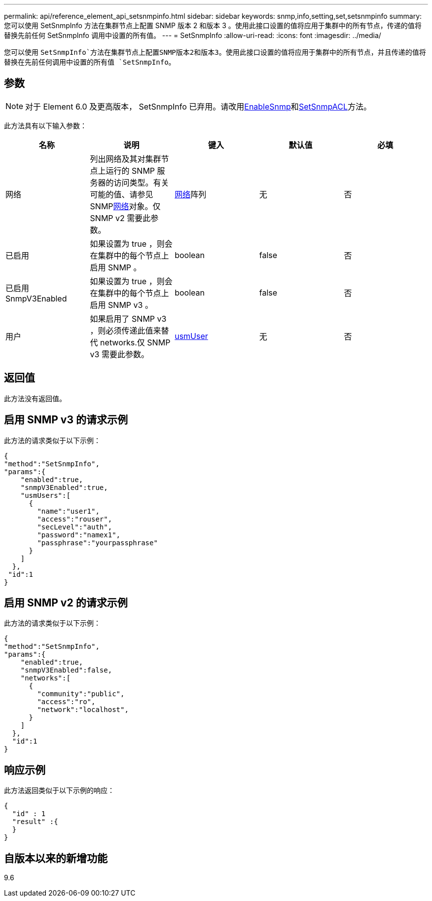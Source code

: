 ---
permalink: api/reference_element_api_setsnmpinfo.html 
sidebar: sidebar 
keywords: snmp,info,setting,set,setsnmpinfo 
summary: 您可以使用 SetSnmpInfo 方法在集群节点上配置 SNMP 版本 2 和版本 3 。使用此接口设置的值将应用于集群中的所有节点，传递的值将替换先前任何 SetSnmpInfo 调用中设置的所有值。 
---
= SetSnmpInfo
:allow-uri-read: 
:icons: font
:imagesdir: ../media/


[role="lead"]
您可以使用 `SetSnmpInfo`方法在集群节点上配置SNMP版本2和版本3。使用此接口设置的值将应用于集群中的所有节点，并且传递的值将替换在先前任何调用中设置的所有值 `SetSnmpInfo`。



== 参数


NOTE: 对于 Element 6.0 及更高版本， SetSnmpInfo 已弃用。请改用xref:reference_element_api_enablesnmp.adoc[EnableSnmp]和xref:reference_element_api_setsnmpacl.adoc[SetSnmpACL]方法。

此方法具有以下输入参数：

|===
| 名称 | 说明 | 键入 | 默认值 | 必填 


 a| 
网络
 a| 
列出网络及其对集群节点上运行的 SNMP 服务器的访问类型。有关可能的值、请参见SNMPxref:reference_element_api_network_snmp.adoc[网络]对象。仅 SNMP v2 需要此参数。
 a| 
xref:reference_element_api_network_snmp.adoc[网络]阵列
 a| 
无
 a| 
否



 a| 
已启用
 a| 
如果设置为 true ，则会在集群中的每个节点上启用 SNMP 。
 a| 
boolean
 a| 
false
 a| 
否



 a| 
已启用 SnmpV3Enabled
 a| 
如果设置为 true ，则会在集群中的每个节点上启用 SNMP v3 。
 a| 
boolean
 a| 
false
 a| 
否



 a| 
用户
 a| 
如果启用了 SNMP v3 ，则必须传递此值来替代 networks.仅 SNMP v3 需要此参数。
 a| 
xref:reference_element_api_usmuser.adoc[usmUser]
 a| 
无
 a| 
否

|===


== 返回值

此方法没有返回值。



== 启用 SNMP v3 的请求示例

此方法的请求类似于以下示例：

[listing]
----
{
"method":"SetSnmpInfo",
"params":{
    "enabled":true,
    "snmpV3Enabled":true,
    "usmUsers":[
      {
        "name":"user1",
        "access":"rouser",
        "secLevel":"auth",
        "password":"namex1",
        "passphrase":"yourpassphrase"
      }
    ]
  },
 "id":1
}
----


== 启用 SNMP v2 的请求示例

此方法的请求类似于以下示例：

[listing]
----
{
"method":"SetSnmpInfo",
"params":{
    "enabled":true,
    "snmpV3Enabled":false,
    "networks":[
      {
        "community":"public",
        "access":"ro",
        "network":"localhost",
      }
    ]
  },
  "id":1
}
----


== 响应示例

此方法返回类似于以下示例的响应：

[listing]
----
{
  "id" : 1
  "result" :{
  }
}
----


== 自版本以来的新增功能

9.6
